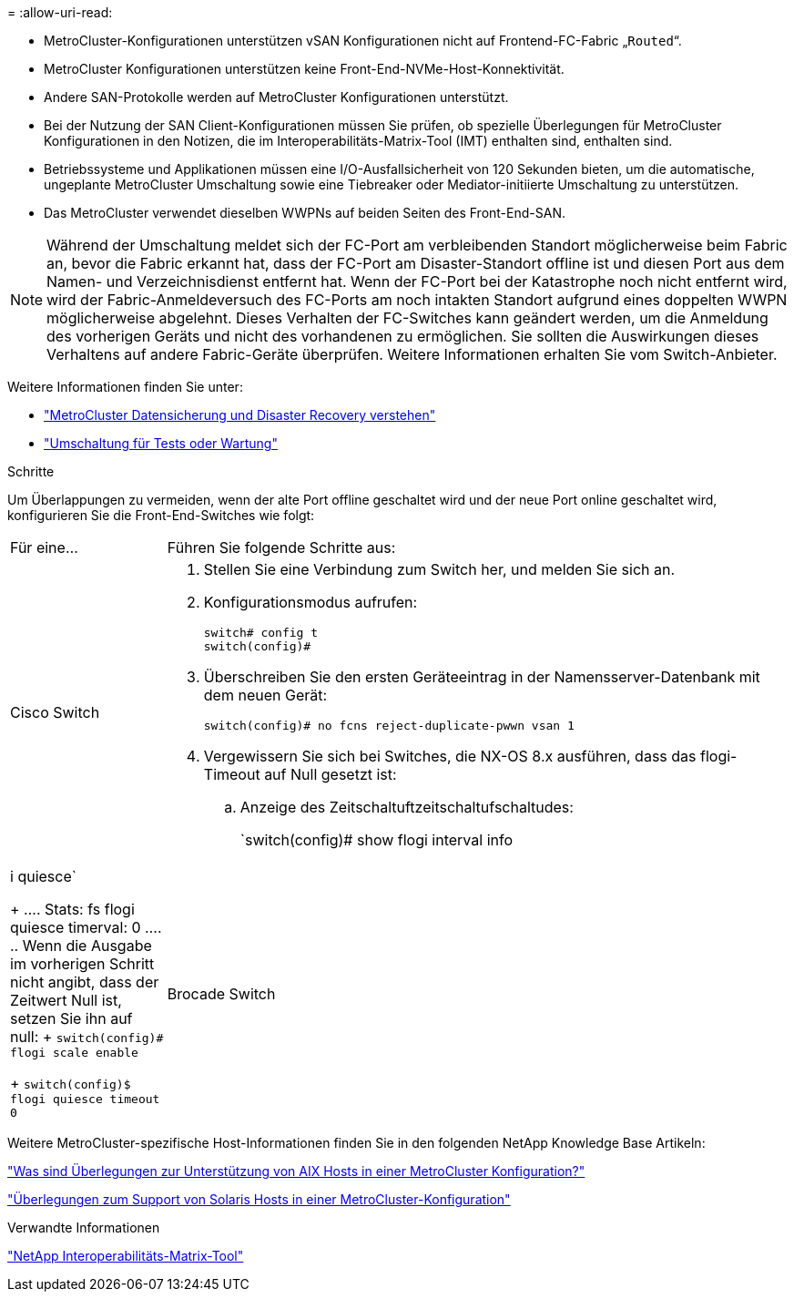 = 
:allow-uri-read: 


* MetroCluster-Konfigurationen unterstützen vSAN Konfigurationen nicht auf Frontend-FC-Fabric „`Routed`“.
* MetroCluster Konfigurationen unterstützen keine Front-End-NVMe-Host-Konnektivität.
* Andere SAN-Protokolle werden auf MetroCluster Konfigurationen unterstützt.
* Bei der Nutzung der SAN Client-Konfigurationen müssen Sie prüfen, ob spezielle Überlegungen für MetroCluster Konfigurationen in den Notizen, die im Interoperabilitäts-Matrix-Tool (IMT) enthalten sind, enthalten sind.
* Betriebssysteme und Applikationen müssen eine I/O-Ausfallsicherheit von 120 Sekunden bieten, um die automatische, ungeplante MetroCluster Umschaltung sowie eine Tiebreaker oder Mediator-initiierte Umschaltung zu unterstützen.
* Das MetroCluster verwendet dieselben WWPNs auf beiden Seiten des Front-End-SAN.



NOTE: Während der Umschaltung meldet sich der FC-Port am verbleibenden Standort möglicherweise beim Fabric an, bevor die Fabric erkannt hat, dass der FC-Port am Disaster-Standort offline ist und diesen Port aus dem Namen- und Verzeichnisdienst entfernt hat. Wenn der FC-Port bei der Katastrophe noch nicht entfernt wird, wird der Fabric-Anmeldeversuch des FC-Ports am noch intakten Standort aufgrund eines doppelten WWPN möglicherweise abgelehnt. Dieses Verhalten der FC-Switches kann geändert werden, um die Anmeldung des vorherigen Geräts und nicht des vorhandenen zu ermöglichen. Sie sollten die Auswirkungen dieses Verhaltens auf andere Fabric-Geräte überprüfen. Weitere Informationen erhalten Sie vom Switch-Anbieter.

Weitere Informationen finden Sie unter:

* link:https://docs.netapp.com/us-en/ontap-metrocluster/manage/concept_understanding_mcc_data_protection_and_disaster_recovery.html["MetroCluster Datensicherung und Disaster Recovery verstehen"]
* link:https://docs.netapp.com/us-en/ontap-metrocluster/manage/task_perform_switchover_for_tests_or_maintenance.html["Umschaltung für Tests oder Wartung"]


.Schritte
Um Überlappungen zu vermeiden, wenn der alte Port offline geschaltet wird und der neue Port online geschaltet wird, konfigurieren Sie die Front-End-Switches wie folgt:

[cols="20,80"]
|===


| Für eine... | Führen Sie folgende Schritte aus: 


 a| 
Cisco Switch
 a| 
. Stellen Sie eine Verbindung zum Switch her, und melden Sie sich an.
. Konfigurationsmodus aufrufen:
+
....
switch# config t
switch(config)#
....
. Überschreiben Sie den ersten Geräteeintrag in der Namensserver-Datenbank mit dem neuen Gerät:
+
[listing]
----
switch(config)# no fcns reject-duplicate-pwwn vsan 1
----
. Vergewissern Sie sich bei Switches, die NX-OS 8.x ausführen, dass das flogi-Timeout auf Null gesetzt ist:
+
.. Anzeige des Zeitschaltuftzeitschaltufschaltudes:
+
`switch(config)# show flogi interval info | i quiesce`

+
....
 Stats:  fs flogi quiesce timerval:  0
....
.. Wenn die Ausgabe im vorherigen Schritt nicht angibt, dass der Zeitwert Null ist, setzen Sie ihn auf null:
+
`switch(config)# flogi scale enable`

+
`switch(config)$ flogi quiesce timeout 0`







 a| 
Brocade Switch
 a| 
. Stellen Sie eine Verbindung zum Switch her, und melden Sie sich an.
. Geben Sie das ein `switchDisable` Befehl.
. Geben Sie das ein `configure` Befehl und drücken Sie `y` An der Eingabeaufforderung.
+
....
 F-Port login parameters (yes, y, no, n): [no] y
....
. Einstellung 1 auswählen:
+
....
- 0: First login take precedence over the second login (default)
- 1: Second login overrides first login.
- 2: the port type determines the behavior
Enforce FLOGI/FDISC login: (0..2) [0] 1
....
. Beantworten Sie die verbleibenden Eingabeaufforderungen, oder drücken Sie *Strg + D*.
. Geben Sie das ein `switchEnable` Befehl.


|===
Weitere MetroCluster-spezifische Host-Informationen finden Sie in den folgenden NetApp Knowledge Base Artikeln:

https://kb.netapp.com/Advice_and_Troubleshooting/Data_Protection_and_Security/MetroCluster/What_are_AIX_Host_support_considerations_in_a_MetroCluster_configuration%3F["Was sind Überlegungen zur Unterstützung von AIX Hosts in einer MetroCluster Konfiguration?"]

https://kb.netapp.com/Advice_and_Troubleshooting/Data_Protection_and_Security/MetroCluster/Solaris_host_support_considerations_in_a_MetroCluster_configuration["Überlegungen zum Support von Solaris Hosts in einer MetroCluster-Konfiguration"]

.Verwandte Informationen
https://mysupport.netapp.com/matrix["NetApp Interoperabilitäts-Matrix-Tool"^]
